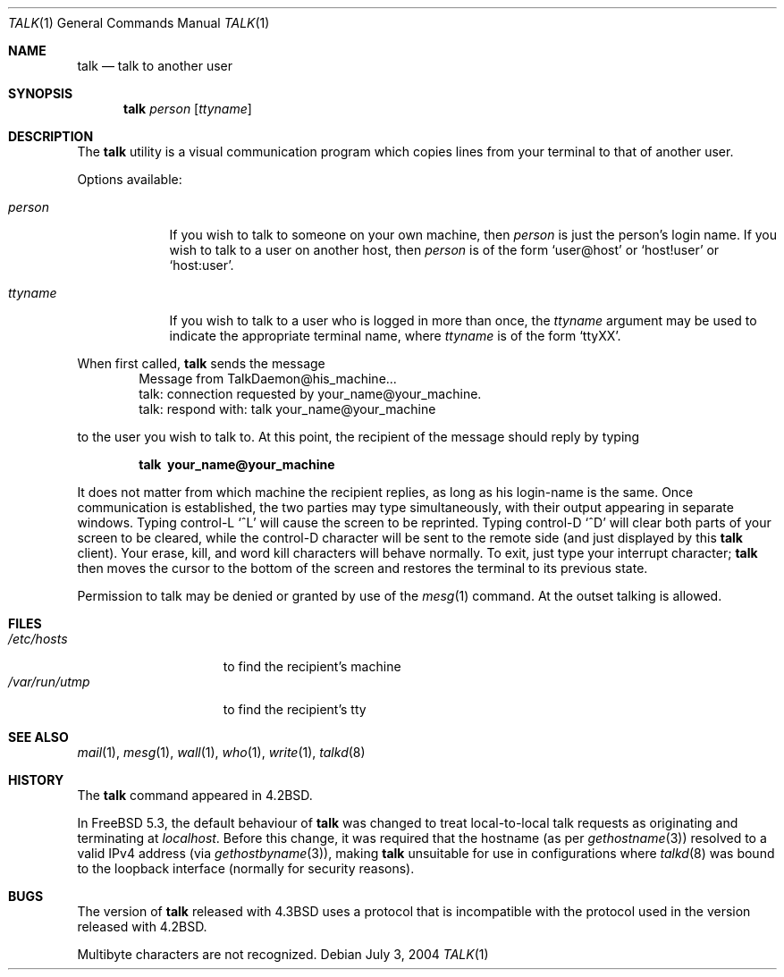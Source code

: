 .\" Copyright (c) 1983, 1990, 1993
.\"	The Regents of the University of California.  All rights reserved.
.\"
.\" Redistribution and use in source and binary forms, with or without
.\" modification, are permitted provided that the following conditions
.\" are met:
.\" 1. Redistributions of source code must retain the above copyright
.\"    notice, this list of conditions and the following disclaimer.
.\" 2. Redistributions in binary form must reproduce the above copyright
.\"    notice, this list of conditions and the following disclaimer in the
.\"    documentation and/or other materials provided with the distribution.
.\" 3. All advertising materials mentioning features or use of this software
.\"    must display the following acknowledgement:
.\"	This product includes software developed by the University of
.\"	California, Berkeley and its contributors.
.\" 4. Neither the name of the University nor the names of its contributors
.\"    may be used to endorse or promote products derived from this software
.\"    without specific prior written permission.
.\"
.\" THIS SOFTWARE IS PROVIDED BY THE REGENTS AND CONTRIBUTORS ``AS IS'' AND
.\" ANY EXPRESS OR IMPLIED WARRANTIES, INCLUDING, BUT NOT LIMITED TO, THE
.\" IMPLIED WARRANTIES OF MERCHANTABILITY AND FITNESS FOR A PARTICULAR PURPOSE
.\" ARE DISCLAIMED.  IN NO EVENT SHALL THE REGENTS OR CONTRIBUTORS BE LIABLE
.\" FOR ANY DIRECT, INDIRECT, INCIDENTAL, SPECIAL, EXEMPLARY, OR CONSEQUENTIAL
.\" DAMAGES (INCLUDING, BUT NOT LIMITED TO, PROCUREMENT OF SUBSTITUTE GOODS
.\" OR SERVICES; LOSS OF USE, DATA, OR PROFITS; OR BUSINESS INTERRUPTION)
.\" HOWEVER CAUSED AND ON ANY THEORY OF LIABILITY, WHETHER IN CONTRACT, STRICT
.\" LIABILITY, OR TORT (INCLUDING NEGLIGENCE OR OTHERWISE) ARISING IN ANY WAY
.\" OUT OF THE USE OF THIS SOFTWARE, EVEN IF ADVISED OF THE POSSIBILITY OF
.\" SUCH DAMAGE.
.\"
.\"     @(#)talk.1	8.1 (Berkeley) 6/6/93
.\" $FreeBSD: src/usr.bin/talk/talk.1,v 1.20.20.1 2009/04/15 03:14:26 kensmith Exp $
.\"
.Dd July 3, 2004
.Dt TALK 1
.Os
.Sh NAME
.Nm talk
.Nd talk to another user
.Sh SYNOPSIS
.Nm
.Ar person
.Op Ar ttyname
.Sh DESCRIPTION
The
.Nm
utility is a visual communication program which copies lines from your
terminal to that of another user.
.Pp
Options available:
.Bl -tag -width ttyname
.It Ar person
If you wish to talk to someone on your own machine, then
.Ar person
is just the person's login name.
If you wish to talk to a user on
another host, then
.Ar person
is of the form
.Ql user@host
or
.Ql host!user
or
.Ql host:user .
.It Ar ttyname
If you wish to talk to a user who is logged in more than once, the
.Ar ttyname
argument may be used to indicate the appropriate terminal
name, where
.Ar ttyname
is of the form
.Ql ttyXX .
.El
.Pp
When first called,
.Nm
sends the message
.Bd -literal -offset indent -compact
Message from TalkDaemon@his_machine...
talk: connection requested by your_name@your_machine.
talk: respond with: talk your_name@your_machine
.Ed
.Pp
to the user you wish to talk to.
At this point, the recipient
of the message should reply by typing
.Pp
.Dl talk \ your_name@your_machine
.Pp
It does not matter from which machine the recipient replies, as
long as his login-name is the same.
Once communication is established,
the two parties may type simultaneously, with their output appearing
in separate windows.
Typing control-L
.Ql ^L
will cause the screen to
be reprinted.
Typing control-D
.Ql ^D
will clear both parts of your screen to be cleared, while
the control-D character will be sent to the remote side
(and just displayed by this
.Nm
client).
Your erase, kill, and word kill characters will
behave normally.
To exit, just type your interrupt character;
.Nm
then moves the cursor to the bottom of the screen and restores the
terminal to its previous state.
.Pp
Permission to talk may be denied or granted by use of the
.Xr mesg 1
command.
At the outset talking is allowed.
.Sh FILES
.Bl -tag -width /var/run/utmp -compact
.It Pa /etc/hosts
to find the recipient's machine
.It Pa /var/run/utmp
to find the recipient's tty
.El
.Sh SEE ALSO
.Xr mail 1 ,
.Xr mesg 1 ,
.Xr wall 1 ,
.Xr who 1 ,
.Xr write 1 ,
.Xr talkd 8
.Sh HISTORY
The
.Nm
command appeared in
.Bx 4.2 .
.Pp
In
.Fx 5.3 ,
the default behaviour of
.Nm
was changed to treat local-to-local talk requests as originating
and terminating at
.Em localhost .
Before this change, it was required that the hostname (as per
.Xr gethostname 3 )
resolved to a valid IPv4 address (via
.Xr gethostbyname 3 ) ,
making
.Nm
unsuitable for use in configurations where
.Xr talkd 8
was bound to the loopback interface (normally for security reasons).
.Sh BUGS
The version of
.Nm
released with
.Bx 4.3
uses a protocol that
is incompatible with the protocol used in the version released with
.Bx 4.2 .
.Pp
Multibyte characters are not recognized.
